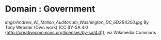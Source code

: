 * Domain : Government

#+CAPTION: Government

[[imgs/Andrew_W._Mellon_Auditorium_Washington_DC_6D2B4303.jpg]]
By Tony Webster (Own work) [CC BY-SA 4.0
(http://creativecommons.org/licenses/by-sa/4.0)], via Wikimedia Commons

[[https://upload.wikimedia.org/wikipedia/commons/1/1a/Andrew_W._Mellon_Auditorium_Washington_DC_6D2B4303.jpg]]
